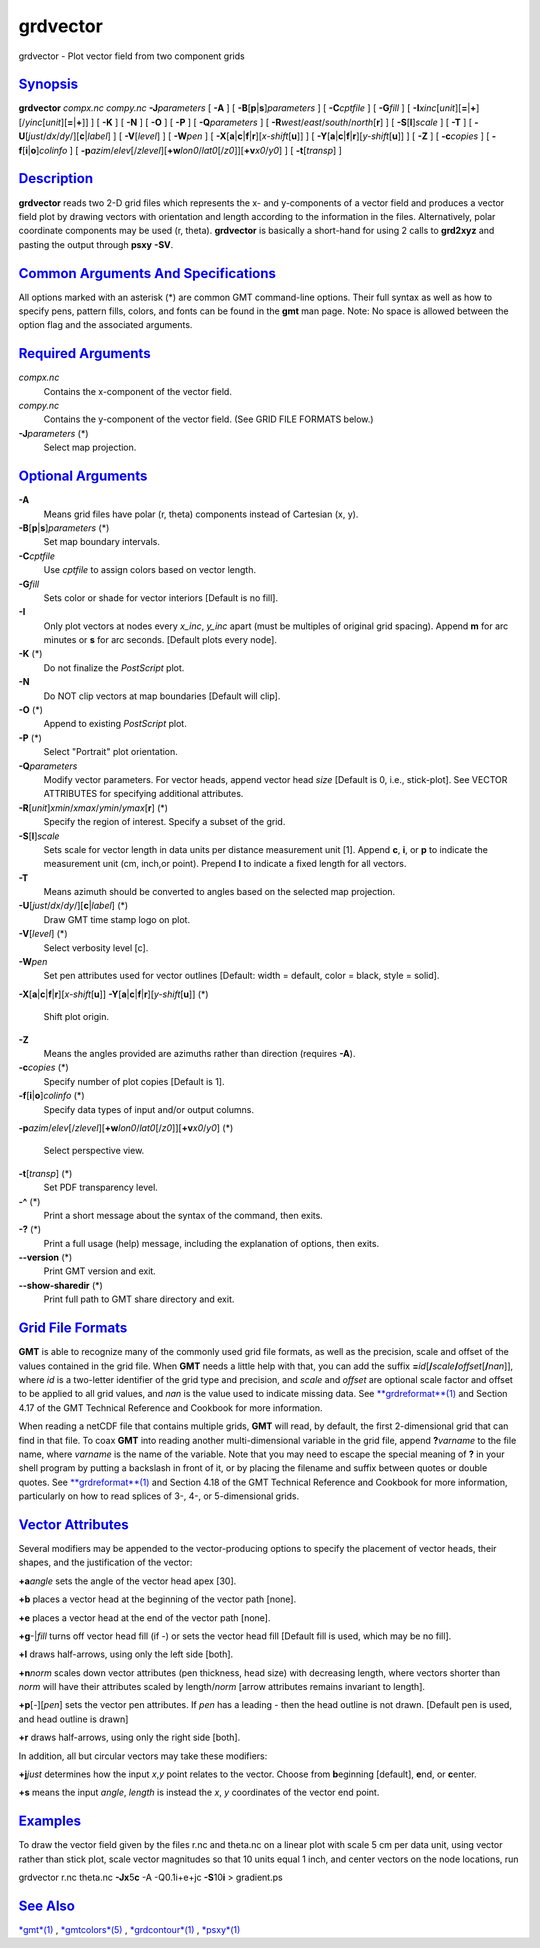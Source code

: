 *********
grdvector
*********

grdvector - Plot vector field from two component grids

`Synopsis <#toc1>`_
-------------------

**grdvector** *compx.nc* *compy.nc* **-J**\ *parameters* [ **-A** ] [
**-B**\ [**p**\ \|\ **s**]\ *parameters* ] [ **-C**\ *cptfile* ] [
**-G**\ *fill* ] [
**-I**\ *xinc*\ [*unit*\ ][\ **=**\ \|\ **+**][/\ *yinc*\ [*unit*\ ][\ **=**\ \|\ **+**]]
] [ **-K** ] [ **-N** ] [ **-O** ] [ **-P** ] [ **-Q**\ *parameters* ] [
**-R**\ *west*/*east*/*south*/*north*\ [**r**\ ] ] [
**-S**\ [**l**\ ]\ *scale* ] [ **-T** ] [
**-U**\ [*just*/*dx*/*dy*/][**c**\ \|\ *label*] ] [ **-V**\ [*level*\ ]
] [ **-W**\ *pen* ] [
**-X**\ [**a**\ \|\ **c**\ \|\ **f**\ \|\ **r**][\ *x-shift*\ [**u**\ ]]
] [
**-Y**\ [**a**\ \|\ **c**\ \|\ **f**\ \|\ **r**][\ *y-shift*\ [**u**\ ]]
] [ **-Z** ] [ **-c**\ *copies* ] [
**-f**\ [**i**\ \|\ **o**]\ *colinfo* ] [
**-p**\ *azim*/*elev*\ [/*zlevel*][\ **+w**\ *lon0*/*lat0*\ [/*z0*]][\ **+v**\ *x0*/*y0*]
] [ **-t**\ [*transp*\ ] ]

`Description <#toc2>`_
----------------------

**grdvector** reads two 2-D grid files which represents the x- and
y-components of a vector field and produces a vector field plot by
drawing vectors with orientation and length according to the information
in the files. Alternatively, polar coordinate components may be used (r,
theta). **grdvector** is basically a short-hand for using 2 calls to
**grd2xyz** and pasting the output through **psxy** **-SV**.

`Common Arguments And Specifications <#toc3>`_
----------------------------------------------

All options marked with an asterisk (\*) are common GMT command-line
options. Their full syntax as well as how to specify pens, pattern
fills, colors, and fonts can be found in the **gmt** man page. Note: No
space is allowed between the option flag and the associated arguments.

`Required Arguments <#toc4>`_
-----------------------------

*compx.nc*
    Contains the x-component of the vector field.
*compy.nc*
    Contains the y-component of the vector field. (See GRID FILE FORMATS
    below.)
**-J**\ *parameters* (\*)
    Select map projection.

`Optional Arguments <#toc5>`_
-----------------------------

**-A**
    Means grid files have polar (r, theta) components instead of
    Cartesian (x, y).
**-B**\ [**p**\ \|\ **s**]\ *parameters* (\*)
    Set map boundary intervals.
**-C**\ *cptfile*
    Use *cptfile* to assign colors based on vector length.
**-G**\ *fill*
    Sets color or shade for vector interiors [Default is no fill].
**-I**
    Only plot vectors at nodes every *x\_inc*, *y\_inc* apart (must be
    multiples of original grid spacing). Append **m** for arc minutes or
    **s** for arc seconds. [Default plots every node].
**-K** (\*)
    Do not finalize the *PostScript* plot.
**-N**
    Do NOT clip vectors at map boundaries [Default will clip].
**-O** (\*)
    Append to existing *PostScript* plot.
**-P** (\*)
    Select "Portrait" plot orientation.
**-Q**\ *parameters*
    Modify vector parameters. For vector heads, append vector head
    *size* [Default is 0, i.e., stick-plot]. See VECTOR ATTRIBUTES for
    specifying additional attributes.
**-R**\ [*unit*\ ]\ *xmin*/*xmax*/*ymin*/*ymax*\ [**r**\ ] (\*)
    Specify the region of interest. Specify a subset of the grid.
**-S**\ [**l**\ ]\ *scale*
    Sets scale for vector length in data units per distance measurement
    unit [1]. Append **c**, **i**, or **p** to indicate the measurement
    unit (cm, inch,or point). Prepend **l** to indicate a fixed length
    for all vectors.
**-T**
    Means azimuth should be converted to angles based on the selected
    map projection.
**-U**\ [*just*/*dx*/*dy*/][**c**\ \|\ *label*] (\*)
    Draw GMT time stamp logo on plot.
**-V**\ [*level*\ ] (\*)
    Select verbosity level [c].
**-W**\ *pen*
    Set pen attributes used for vector outlines [Default: width =
    default, color = black, style = solid].
**-X**\ [**a**\ \|\ **c**\ \|\ **f**\ \|\ **r**][\ *x-shift*\ [**u**\ ]]
**-Y**\ [**a**\ \|\ **c**\ \|\ **f**\ \|\ **r**][\ *y-shift*\ [**u**\ ]]
(\*)
    Shift plot origin.
**-Z**
    Means the angles provided are azimuths rather than direction
    (requires **-A**).
**-c**\ *copies* (\*)
    Specify number of plot copies [Default is 1].
**-f**\ [**i**\ \|\ **o**]\ *colinfo* (\*)
    Specify data types of input and/or output columns.
**-p**\ *azim*/*elev*\ [/*zlevel*][\ **+w**\ *lon0*/*lat0*\ [/*z0*]][\ **+v**\ *x0*/*y0*]
(\*)
    Select perspective view.
**-t**\ [*transp*\ ] (\*)
    Set PDF transparency level.
**-^** (\*)
    Print a short message about the syntax of the command, then exits.
**-?** (\*)
    Print a full usage (help) message, including the explanation of
    options, then exits.
**--version** (\*)
    Print GMT version and exit.
**--show-sharedir** (\*)
    Print full path to GMT share directory and exit.

`Grid File Formats <#toc6>`_
----------------------------

**GMT** is able to recognize many of the commonly used grid file
formats, as well as the precision, scale and offset of the values
contained in the grid file. When **GMT** needs a little help with that,
you can add the suffix
**=**\ *id*\ [**/**\ *scale*\ **/**\ *offset*\ [**/**\ *nan*]], where
*id* is a two-letter identifier of the grid type and precision, and
*scale* and *offset* are optional scale factor and offset to be applied
to all grid values, and *nan* is the value used to indicate missing
data. See `**grdreformat**\ (1) <grdreformat.html>`_ and Section 4.17 of
the GMT Technical Reference and Cookbook for more information.

When reading a netCDF file that contains multiple grids, **GMT** will
read, by default, the first 2-dimensional grid that can find in that
file. To coax **GMT** into reading another multi-dimensional variable in
the grid file, append **?**\ *varname* to the file name, where *varname*
is the name of the variable. Note that you may need to escape the
special meaning of **?** in your shell program by putting a backslash in
front of it, or by placing the filename and suffix between quotes or
double quotes. See `**grdreformat**\ (1) <grdreformat.html>`_ and
Section 4.18 of the GMT Technical Reference and Cookbook for more
information, particularly on how to read splices of 3-, 4-, or
5-dimensional grids.

`Vector Attributes <#toc7>`_
----------------------------

Several modifiers may be appended to the vector-producing options to
specify the placement of vector heads, their shapes, and the
justification of the vector:

**+a**\ *angle* sets the angle of the vector head apex [30].

**+b** places a vector head at the beginning of the vector path [none].

**+e** places a vector head at the end of the vector path [none].

**+g**-\|\ *fill* turns off vector head fill (if -) or sets the vector
head fill [Default fill is used, which may be no fill].

**+l** draws half-arrows, using only the left side [both].

**+n**\ *norm* scales down vector attributes (pen thickness, head size)
with decreasing length, where vectors shorter than *norm* will have
their attributes scaled by length/\ *norm* [arrow attributes remains
invariant to length].

**+p**\ [-][*pen*\ ] sets the vector pen attributes. If *pen* has a
leading - then the head outline is not drawn. [Default pen is used, and
head outline is drawn]

**+r** draws half-arrows, using only the right side [both].

In addition, all but circular vectors may take these modifiers:

**+j**\ *just* determines how the input *x*,\ *y* point relates to the
vector. Choose from **b**\ eginning [default], **e**\ nd, or
**c**\ enter.

**+s** means the input *angle*, *length* is instead the *x*, *y*
coordinates of the vector end point.

`Examples <#toc8>`_
-------------------

To draw the vector field given by the files r.nc and theta.nc on a
linear plot with scale 5 cm per data unit, using vector rather than
stick plot, scale vector magnitudes so that 10 units equal 1 inch, and
center vectors on the node locations, run

grdvector r.nc theta.nc **-Jx**\ 5\ **c** -A -Q0.1i+e+jc
**-S**\ 10\ **i** > gradient.ps

`See Also <#toc9>`_
-------------------

`*gmt*\ (1) <gmt.html>`_ , `*gmtcolors*\ (5) <gmtcolors.html>`_ ,
`*grdcontour*\ (1) <grdcontour.html>`_ , `*psxy*\ (1) <psxy.html>`_
